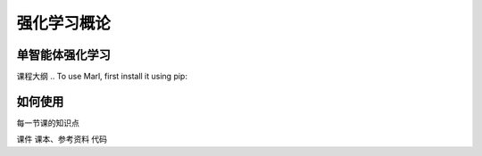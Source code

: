 强化学习概论
=====

.. _usage:

单智能体强化学习
------------

课程大纲
.. To use Marl, first install it using pip:

.. .. code-block:: console

..    (.venv) $ pip install marl

如何使用
----------------

.. To retrieve a list of random ingredients,
.. you can use the ``marl.get_random_ingredients()`` function:

.. .. autofunction:: marl.get_random_ingredients

.. The ``kind`` parameter should be either ``"meat"``, ``"fish"``,
.. or ``"veggies"``. Otherwise, :py:func:`marl.get_random_ingredients`
.. will raise an exception.

.. .. autoexception:: marl.InvalidKindError

.. For example:

.. >>> import marl
.. >>> marl.get_random_ingredients()
.. ['shells', 'gorgonzola', 'parsley']

每一节课的知识点

课件
课本、参考资料
代码

